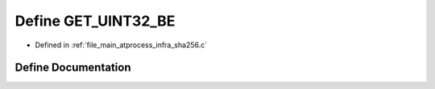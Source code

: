 .. _exhale_define_infra__sha256_8c_1a37e0e1a97807195e2de54fd6487751d3:

Define GET_UINT32_BE
====================

- Defined in :ref:`file_main_atprocess_infra_sha256.c`


Define Documentation
--------------------


.. doxygendefine:: GET_UINT32_BE
